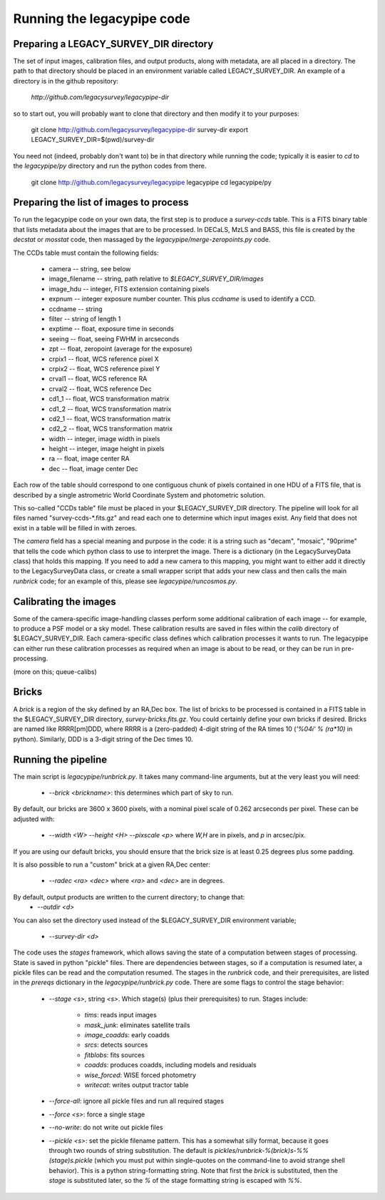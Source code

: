 Running the legacypipe code
===========================

Preparing a LEGACY_SURVEY_DIR directory
---------------------------------------

The set of input images, calibration files, and output products, along
with metadata, are all placed in a directory.  The path to that directory
should be placed in an environment variable called LEGACY_SURVEY_DIR.  An
example of a directory is in the github repository:
    `http://github.com/legacysurvey/legacypipe-dir`
so to start out, you will probably want to clone that directory and then
modify it to your purposes:

    git clone http://github.com/legacysurvey/legacypipe-dir survey-dir
    export LEGACY_SURVEY_DIR=$(pwd)/survey-dir

You need not (indeed, probably don't want to) be in that directory
while running the code; typically it is easier to *cd* to the
*legacypipe/py* directory and run the python codes from there.

    git clone http://github.com/legacysurvey/legacypipe legacypipe
    cd legacypipe/py


Preparing the list of images to process
---------------------------------------

To run the legacypipe code on your own data, the first step is to
produce a *survey-ccds* table.  This is a FITS binary table that lists
metadata about the images that are to be processed.  In DECaLS, MzLS
and BASS, this file is created by the `decstat` or `mosstat` code,
then massaged by the `legacypipe/merge-zeropoints.py` code.

The CCDs table must contain the following fields:

 * camera -- string, see below
 * image_filename -- string, path relative to `$LEGACY_SURVEY_DIR/images`
 * image_hdu -- integer, FITS extension containing pixels
 * expnum -- integer exposure number counter.  This plus `ccdname` is used to identify a CCD.
 * ccdname -- string
 * filter -- string of length 1
 * exptime -- float, exposure time in seconds
 * seeing -- float, seeing FWHM in arcseconds
 * zpt -- float, zeropoint (average for the exposure)
 * crpix1 -- float, WCS reference pixel X
 * crpix2 -- float, WCS reference pixel Y
 * crval1 -- float, WCS reference RA
 * crval2 -- float, WCS reference Dec
 * cd1_1 -- float, WCS transformation matrix
 * cd1_2 -- float, WCS transformation matrix
 * cd2_1 -- float, WCS transformation matrix
 * cd2_2 -- float, WCS transformation matrix
 * width -- integer, image width in pixels
 * height -- integer, image height in pixels
 * ra -- float, image center RA
 * dec -- float, image center Dec

Each row of the table should correspond to one contiguous chunk of
pixels contained in one HDU of a FITS file, that is described by a
single astrometric World Coordinate System and photometric solution.

This so-called "CCDs table" file must be placed in your
$LEGACY_SURVEY_DIR directory.  The pipeline will look for all files
named "survey-ccds-*.fits.gz" and read each one to determine which
input images exist.  Any field that does not exist in a table will be
filled in with zeroes.

The `camera` field has a special meaning and purpose in the code: it
is a string such as "decam", "mosaic", "90prime" that tells the code
which python class to use to interpret the image.  There is a
dictionary (in the LegacySurveyData class) that holds this mapping.
If you need to add a new camera to this mapping, you might want to
either add it directly to the LegacySurveyData class, or create a
small wrapper script that adds your new class and then calls the main
`runbrick` code; for an example of this, please see
`legacypipe/runcosmos.py`.

Calibrating the images
----------------------

Some of the camera-specific image-handling classes perform some
additional calibration of each image -- for example, to produce a PSF
model or a sky model.  These calibration results are saved in files
within the `calib` directory of $LEGACY_SURVEY_DIR.  Each
camera-specific class defines which calibration processes it wants to
run.  The legacypipe can either run these calibration processes as
required when an image is about to be read, or they can be run in
pre-processing.

(more on this; queue-calibs)

Bricks
------

A `brick` is a region of the sky defined by an RA,Dec box.  The list
of bricks to be processed is contained in a FITS table in the
$LEGACY_SURVEY_DIR directory, `survey-bricks.fits.gz`.  You could
certainly define your own bricks if desired.  Bricks are named like
RRRR[pm]DDD, where RRRR is a (zero-padded) 4-digit string of the RA
times 10 (`'%04i' % (ra*10)` in python).  Similarly, DDD is a 3-digit
string of the Dec times 10.

Running the pipeline
--------------------

The main script is `legacypipe/runbrick.py`.  It takes many
command-line arguments, but at the very least you will need:

 * `--brick <brickname>`: this determines which part of sky to run.

By default, our bricks are 3600 x 3600 pixels, with a nominal pixel
scale of 0.262 arcseconds per pixel.  These can be adjusted with:

 * `--width <W> --height <H> --pixscale <p>` where `W,H` are in pixels, and `p` in arcsec/pix.

If you are using our default bricks, you should ensure that the brick
size is at least 0.25 degrees plus some padding.

It is also possible to run a "custom" brick at a given RA,Dec center:

 * `--radec <ra> <dec>` where `<ra>` and `<dec>` are in degrees.

By default, output products are written to the current directory; to change that:
 * `--outdir <d>`

You can also set the directory used instead of the $LEGACY_SURVEY_DIR environment variable;

 * `--survey-dir <d>`

The code uses the `stages` framework, which allows saving the state of
a computation between stages of processing.  State is saved in python
"pickle" files.  There are dependencies between stages, so if a
computation is resumed later, a pickle files can be read and the
computation resumed.  The stages in the `runbrick` code, and their
prerequisites, are listed in the `prereqs` dictionary in the
`legacypipe/runbrick.py` code.  There are some flags to control the stage
behavior:

 * `--stage <s>`, string `<s>`.  Which stage(s) (plus their
   prerequisites) to run.  Stages include:
      * `tims`: reads input images
      * `mask_junk`: eliminates satellite trails
      * `image_coadds`: early coadds
      * `srcs`: detects sources
      * `fitblobs`: fits sources
      * `coadds`: produces coadds, including models and residuals
      * `wise_forced`: WISE forced photometry
      * `writecat`: writes output tractor table

 * `--force-all`: ignore all pickle files and run all required stages
 * `--force <s>`: force a single stage
 * `--no-write`: do not write out pickle files
 * `--pickle <s>`: set the pickle filename pattern.  This has a
   somewhat silly format, because it goes through two rounds of string
   substitution.  The default is
   `pickles/runbrick-%(brick)s-%%(stage)s.pickle` (which you must put
   within single-quotes on the command-line to avoid strange shell
   behavior).  This is a python string-formatting string.  Note that
   first the `brick` is substituted, then the `stage` is substituted
   later, so the `%` of the stage formatting string is escaped with `%%`.




